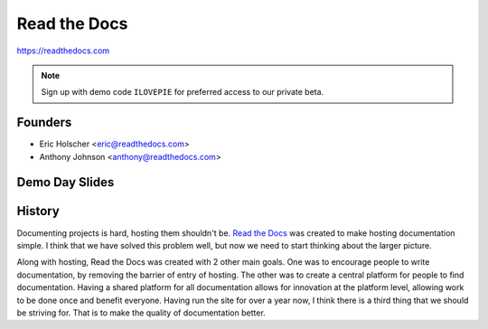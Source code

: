 Read the Docs
-------------

https://readthedocs.com

.. note:: Sign up with demo code ``ILOVEPIE`` for preferred access to our private beta.

Founders
~~~~~~~~

* Eric Holscher <eric@readthedocs.com>
* Anthony Johnson <anthony@readthedocs.com>

Demo Day Slides
~~~~~~~~~~~~~~~


.. raw:: html

	<script async class="speakerdeck-embed" data-id="32810740e735013027381e5ec92ff887" data-ratio="1.33333333333333" src="//speakerdeck.com/assets/embed.js"></script>

History
~~~~~~~

Documenting projects is hard, hosting them shouldn't be.
`Read the Docs <http://readthedocs.org>`_ was created to make
hosting documentation simple. I think that we have solved this
problem well, but now we need to start thinking about the larger
picture.

Along with hosting, Read the Docs was created with 2 other main
goals. One was to encourage people to write documentation, by
removing the barrier of entry of hosting. The other was to create a
central platform for people to find documentation. Having a shared
platform for all documentation allows for innovation at the
platform level, allowing work to be done once and benefit everyone.
Having run the site for over a year now, I think there is a third
thing that we should be striving for. That is to make the quality
of documentation better.
